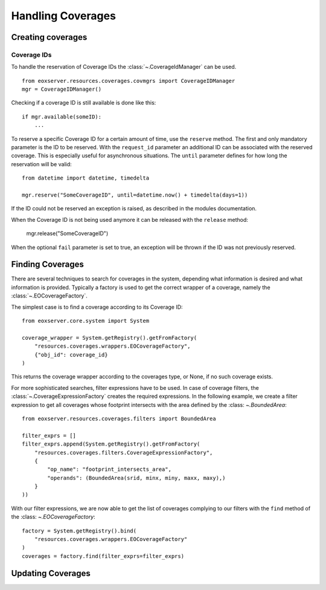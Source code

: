 .. Handling Coverages
  #-----------------------------------------------------------------------------
  # $Id$
  #
  # Project: EOxServer <http://eoxserver.org>
  # Authors: Stephan Krause <stephan.krause@eox.at>
  #          Stephan Meissl <stephan.meissl@eox.at>
  #          Fabian Schindler <fabian.schindler@eox.at>
  #
  #-----------------------------------------------------------------------------
  # Copyright (C) 2011 EOX IT Services GmbH
  #
  # Permission is hereby granted, free of charge, to any person obtaining a copy
  # of this software and associated documentation files (the "Software"), to
  # deal in the Software without restriction, including without limitation the
  # rights to use, copy, modify, merge, publish, distribute, sublicense, and/or
  # sell copies of the Software, and to permit persons to whom the Software is
  # furnished to do so, subject to the following conditions:
  #
  # The above copyright notice and this permission notice shall be included in
  # all copies of this Software or works derived from this Software.
  #
  # THE SOFTWARE IS PROVIDED "AS IS", WITHOUT WARRANTY OF ANY KIND, EXPRESS OR
  # IMPLIED, INCLUDING BUT NOT LIMITED TO THE WARRANTIES OF MERCHANTABILITY,
  # FITNESS FOR A PARTICULAR PURPOSE AND NONINFRINGEMENT. IN NO EVENT SHALL THE
  # AUTHORS OR COPYRIGHT HOLDERS BE LIABLE FOR ANY CLAIM, DAMAGES OR OTHER
  # LIABILITY, WHETHER IN AN ACTION OF CONTRACT, TORT OR OTHERWISE, ARISING 
  # FROM, OUT OF OR IN CONNECTION WITH THE SOFTWARE OR THE USE OR OTHER DEALINGS
  # IN THE SOFTWARE.
  #-----------------------------------------------------------------------------

.. _Handling Coverages:

Handling Coverages
==================

Creating coverages
------------------

Coverage IDs
~~~~~~~~~~~~

To handle the reservation of Coverage IDs the :class:`~.CoverageIdManager` can
be used.
::

    from eoxserver.resources.coverages.covmgrs import CoverageIDManager
    mgr = CoverageIDManager()

Checking if a coverage ID is still available is done like this: 
::

    if mgr.available(someID):
        ...

To reserve a specific Coverage ID for a certain amount of time, use the
``reserve`` method. The first and only mandatory parameter is the ID to be
reserved. With the ``request_id`` parameter an additional ID can be associated
with the reserved coverage. This is especially useful for asynchronous
situations. The ``until`` parameter defines for how long the reservation will
be valid:
::

    from datetime import datetime, timedelta

    mgr.reserve("SomeCoverageID", until=datetime.now() + timedelta(days=1))

If the ID could not be reserved an exception is raised, as described in the
modules documentation.

When the Coverage ID is not being used anymore it can be released with the
``release`` method:

    mgr.release("SomeCoverageID")

When the optional ``fail`` parameter is set to true, an exception will be
thrown if the ID was not previously reserved.


Finding Coverages
-----------------

There are several techniques to search for coverages in the system, depending
what information is desired and what information is provided. Typically a
factory is used to get the correct wrapper of a coverage, namely the 
:class:`~.EOCoverageFactory`.

The simplest case is to find a coverage according to its Coverage ID:
::

    from eoxserver.core.system import System

    coverage_wrapper = System.getRegistry().getFromFactory(
        "resources.coverages.wrappers.EOCoverageFactory",
        {"obj_id": coverage_id}
    )

This returns the coverage wrapper according to the coverages type, or None, if
no such coverage exists.

For more sophisticated searches, filter expressions have to be used. In case of
coverage filters, the :class:`~.CoverageExpressionFactory` creates the required
expressions. In the following example, we create a filter expression to get
all coverages whose footprint intersects with the area defined by the :class:
`~.BoundedArea`:
::

    from eoxserver.resources.coverages.filters import BoundedArea

    filter_exprs = []
    filter_exprs.append(System.getRegistry().getFromFactory(
        "resources.coverages.filters.CoverageExpressionFactory",
        {
            "op_name": "footprint_intersects_area",
            "operands": (BoundedArea(srid, minx, miny, maxx, maxy),)
        }
    ))

With our filter expressions, we are now able to get the list of coverages
complying to our filters with the ``find`` method of the :class:
`~.EOCoverageFactory`:
::

    factory = System.getRegistry().bind(
        "resources.coverages.wrappers.EOCoverageFactory"
    )
    coverages = factory.find(filter_exprs=filter_exprs)


Updating Coverages
------------------
